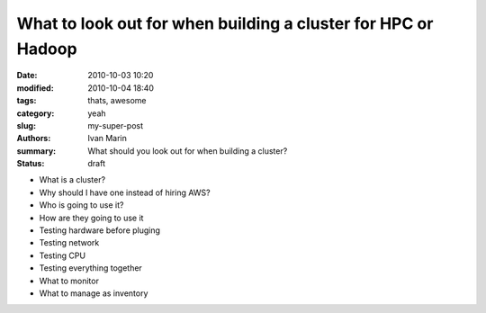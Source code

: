 What to look out for when building a cluster for HPC or Hadoop
#################################################################

:date: 2010-10-03 10:20
:modified: 2010-10-04 18:40
:tags: thats, awesome
:category: yeah
:slug: my-super-post
:authors: Ivan Marin
:summary: What should you look out for when building a cluster?
:status: draft


- What is a cluster?

- Why should I have one instead of hiring AWS?

- Who is going to use it?

- How are they going to use it

- Testing hardware before pluging

- Testing network

- Testing CPU

- Testing everything together

- What to monitor

- What to manage as inventory
